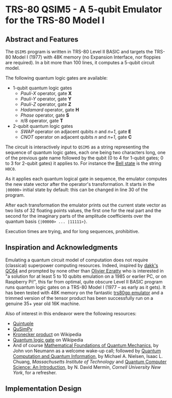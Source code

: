 * TRS-80 QSIM5 - A 5-qubit Emulator for the TRS-80 Model I
** Abstract and Features
The ~QSIM5~ program is written in TRS-80 Level II BASIC and targets the TRS-80 Model I (1977) with 48K memory (no Expansion Interface, nor floppies are required). In a bit more than 100 lines, it computes a 5-qubit circuit model.

The following quantum logic gates are available:

  * 1-qubit quantum logic gates
    * /Pauli-X/ operator, gate *X*
    * /Pauli-Y/ operator, gate *Y*
    * /Pauli-Z/ operator, gate *Z*
    * /Hadamard/ operator, gate *H*
    * /Phase/ operator, gate *S*
    * $\pi/8$ operator, gate *T*
  * 2-qubit quantum logic gates
    * /SWAP/ operator on adjacent qubits /n/ and /n+1/, gate *E*
    * /CNOT/ operator on adjacent qubits /n/ and /n+1/, gate *C*

The circuit is interactively input to ~QSIM5~ as a string representing the sequence of quantum logic gates, each one being two characters long, one of the previous gate name followed by the qubit (0 to 4 for 1-qubit gates; 0 to 3 for 2-qubit gates) it applies to. For instance the [[https://en.wikipedia.org/wiki/Bell_state][Bell state]] is the string ~H0C0~.

As it applies each quantum logical gate in sequence, the emulator computes the new state vector after the operator's transformation. It starts in the ~|00000>~ initial state by default: this can be changed in line 30 of the program.

After each transformation the emulator prints out the current state vector as two lists of 32 floating points values, the first one for the real part and the second for the imaginary parts of the amplitude coefficients over the quantum basis ~{|00000> ... |11111>}~.

Execution times are trying, and for long sequences, prohibitive.
  
** Inspiration and Acknowledgments
Emulating a quantum circuit model of computation does not require (classical) superpower computing resources. Indeed, inspired by [[https://github.com/dakk/qc64][dakk's QC64]] and prompted by none other than [[https://www.oezratty.net/wordpress/blog/charte/][Olivier Ezratty]] who is interested in "a solution for at least 5 to 10 qubits emulation on a 1985 or earlier PC, or on Raspberry Pi!", this far from optimal, quite obscure Level II BASIC program runs quantum logic gates on a TRS-80 Model I (1977 -- as early as it gets). It has been tested with 48K memory on the fantastic [[http://48k.ca/trs80gp.html][trs80gp emulator]] and a trimmed version of the tensor product has been successfully run on a genuine 35+ year old 16K machine.

Also of interest in this endeavor were the following resources:

  * [[https://github.com/corbett/QuantumComputing][Quintuple]]
  * [[https://github.com/adamisntdead/QuSimPy][QuSimPy]]
  * [[https://en.wikipedia.org/wiki/Kronecker_product][Kronecker product]] on Wikipedia
  * [[https://en.wikipedia.org/wiki/Quantum_logic_gate][Quantum logic gate]] on Wikipedia
  * And of course [[https://press.princeton.edu/books/hardcover/9780691178561/mathematical-foundations-of-quantum-mechanics][Mathematical Foundations of Quantum Mechanics]], by John von Neumann as a welcome wake-up call; followed by  [[https://www.cambridge.org/highereducation/books/quantum-computation-and-quantum-information/01E10196D0A682A6AEFFEA52D53BE9AE#overview][Quantum Computation and Quantum Information]], by Michael A. Nielsen, Isaac L. Chuang, /Massachusetts Institute of Technology/ and [[https://www.cambridge.org/core/books/quantum-computer-science/66462590D10C8010017CF1D7C45708D7][Quantum Computer Science: An Introduction]], by N. David Mermin, /Cornell University New York/, for a refresher.
    
** Implementation Design

